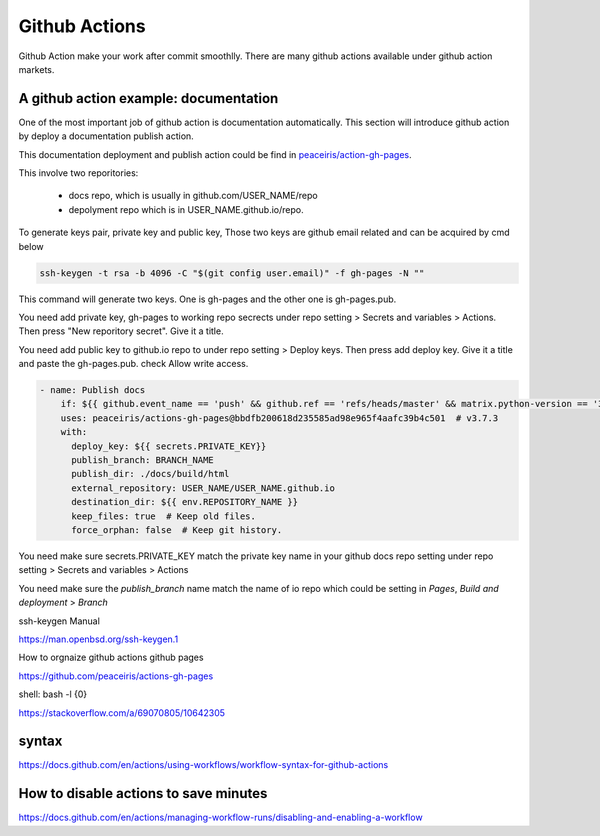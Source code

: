 ==============
Github Actions
==============

Github Action make your work after commit smoothlly. There are many github actions available under github action markets.


A github action example: documentation
--------------------------------------

One of the most important job of github action is documentation automatically. This section will introduce github action by deploy a documentation publish action.

This documentation deployment and publish action could be find in  `peaceiris/action-gh-pages <https://github.com/peaceiris/actions-gh-pages>`_.

This involve two reporitories:

    * docs repo, which is usually in github.com/USER_NAME/repo
    * depolyment repo which is in USER_NAME.github.io/repo.

To generate keys pair, private key and public key, 
Those two keys are github email related and can be acquired by cmd below

.. code:: shell
  
  ssh-keygen -t rsa -b 4096 -C "$(git config user.email)" -f gh-pages -N ""


This command will generate two keys. One is gh-pages and the other one is gh-pages.pub.

You need add private key, gh-pages to working repo secrects under repo setting > Secrets and variables > Actions. Then press "New reporitory secret". Give it a title. 

You need add public key to github.io repo to under repo setting > Deploy keys. Then press add deploy key. Give it a title and paste the gh-pages.pub. check Allow write access.



.. code:: shell

  - name: Publish docs
      if: ${{ github.event_name == 'push' && github.ref == 'refs/heads/master' && matrix.python-version == '3.12' }}
      uses: peaceiris/actions-gh-pages@bbdfb200618d235585ad98e965f4aafc39b4c501  # v3.7.3
      with:
        deploy_key: ${{ secrets.PRIVATE_KEY}}
        publish_branch: BRANCH_NAME
        publish_dir: ./docs/build/html
        external_repository: USER_NAME/USER_NAME.github.io
        destination_dir: ${{ env.REPOSITORY_NAME }}
        keep_files: true  # Keep old files.
        force_orphan: false  # Keep git history.

You need make sure secrets.PRIVATE_KEY match the private key name in your github docs repo setting under repo setting > Secrets and variables > Actions

You need make sure the `publish_branch` name match the name of io repo which could be setting in `Pages`, `Build and deployment` > `Branch`

.. image:: ../images/screen_shot_screts_action.png
    :width: center
    :align: center



ssh-keygen Manual

https://man.openbsd.org/ssh-keygen.1  





How to orgnaize github actions github pages

https://github.com/peaceiris/actions-gh-pages


shell: bash -l {0}

https://stackoverflow.com/a/69070805/10642305


syntax
------

https://docs.github.com/en/actions/using-workflows/workflow-syntax-for-github-actions

How to disable actions to save minutes
--------------------------------------

https://docs.github.com/en/actions/managing-workflow-runs/disabling-and-enabling-a-workflow
